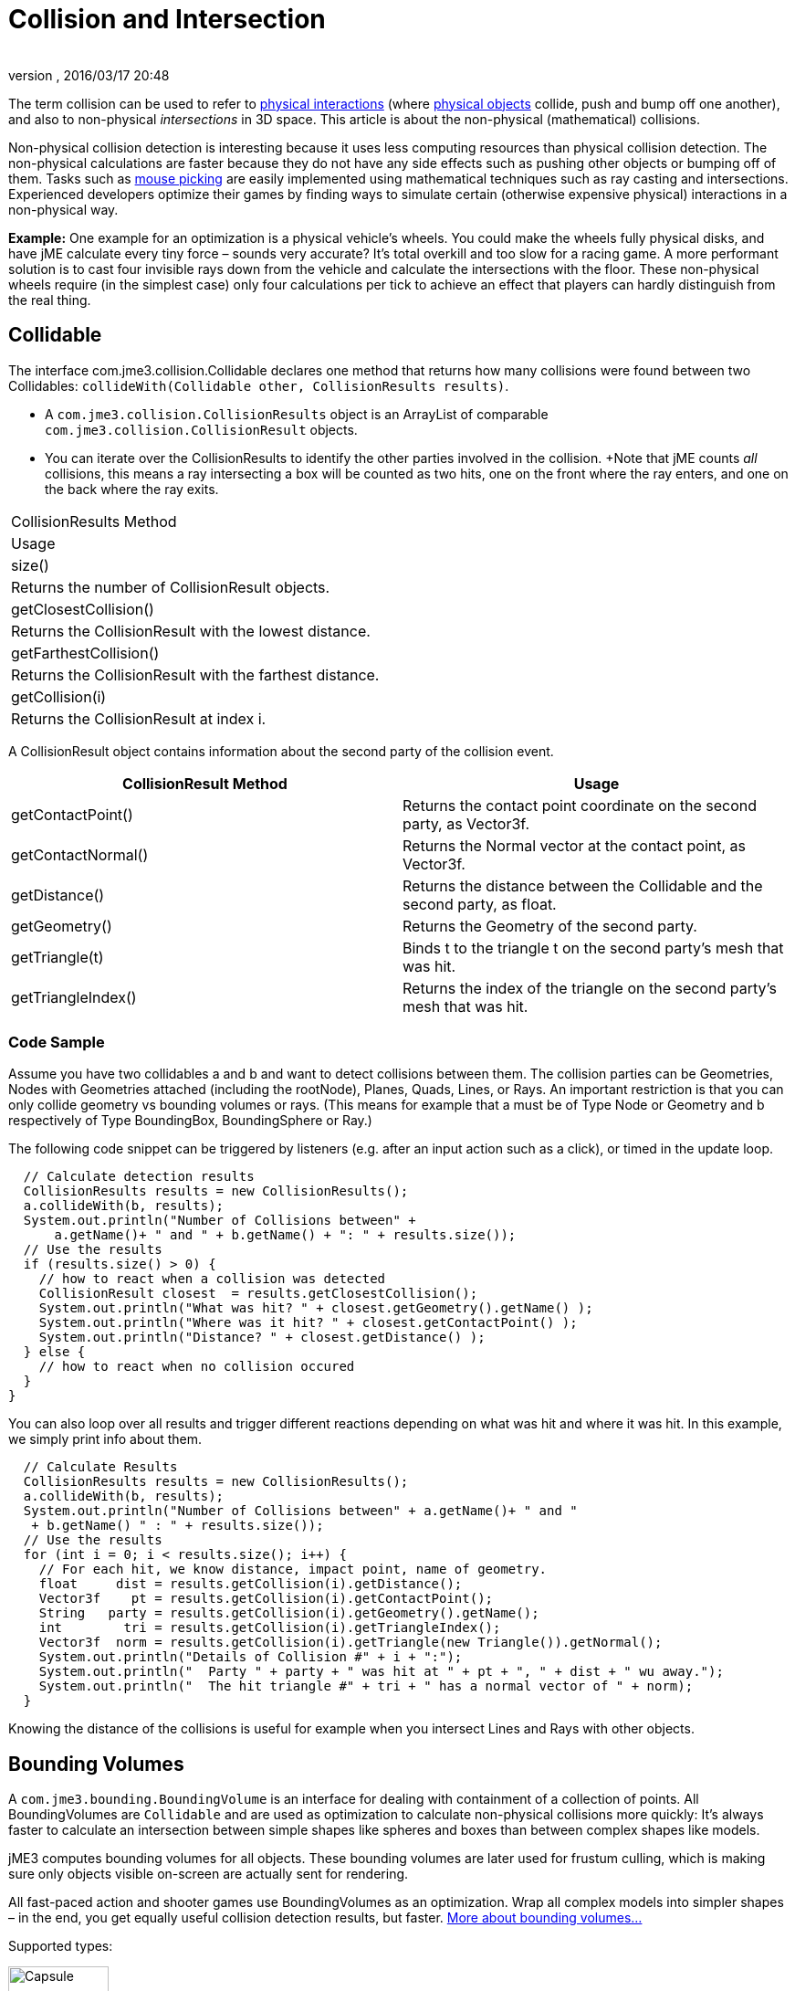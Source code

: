 = Collision and Intersection
:author: 
:revnumber: 
:revdate: 2016/03/17 20:48
:relfileprefix: ../../
:imagesdir: ../..
ifdef::env-github,env-browser[:outfilesuffix: .adoc]


The term collision can be used to refer to <<jme3/advanced/physics_listeners#,physical interactions>> (where <<jme3/advanced/physics#,physical objects>> collide, push and bump off one another), and also to non-physical _intersections_ in 3D space. This article is about the non-physical (mathematical) collisions.

Non-physical collision detection is interesting because it uses less computing resources than physical collision detection. The non-physical calculations are faster because they do not have any side effects such as pushing other objects or bumping off of them. Tasks such as <<jme3/advanced/mouse_picking#,mouse picking>> are easily implemented using mathematical techniques such as ray casting and intersections.  Experienced developers optimize their games by finding ways to simulate certain (otherwise expensive physical) interactions in a non-physical way. 

*Example:* One example for an optimization is a physical vehicle's wheels. You could make the wheels fully physical disks, and have jME calculate every tiny force – sounds very accurate? It's total overkill and too slow for a racing game. A more performant solution is to cast four invisible rays down from the vehicle and calculate the intersections with the floor. These non-physical wheels require (in the simplest case) only four calculations per tick to achieve an effect that players can hardly distinguish from the real thing.


== Collidable

The interface com.jme3.collision.Collidable declares one method that returns how many collisions were found between two Collidables: `collideWith(Collidable other, CollisionResults results)`.

*  A `com.jme3.collision.CollisionResults` object is an ArrayList of comparable `com.jme3.collision.CollisionResult` objects.
*  You can iterate over the CollisionResults to identify the other parties involved in the collision. +Note that jME counts _all_ collisions, this means a ray intersecting a box will be counted as two hits, one on the front where the ray enters, and one on the back where the ray exits.
[cols="2", options="header"]
|===

a|CollisionResults Method
a|Usage

<a|size()                
a|Returns the number of CollisionResult objects.

a|getClosestCollision() 
a|Returns the CollisionResult with the lowest distance.

a|getFarthestCollision()
a|Returns the CollisionResult with the farthest distance.

<a|getCollision(i)       
a|Returns the CollisionResult at index i.

|===

A CollisionResult object contains information about the second party of the collision event.
[cols="2", options="header"]
|===

a|CollisionResult Method
a|Usage

a|getContactPoint()
a|Returns the contact point coordinate on the second party, as Vector3f.

a|getContactNormal()
a|Returns the Normal vector at the contact point, as Vector3f.

a|getDistance()
a|Returns the distance between the Collidable and the second party, as float.

a|getGeometry()
a|Returns the Geometry of the second party.

a|getTriangle(t)
a|Binds t to the triangle t on the second party's mesh that was hit.

a|getTriangleIndex()
a|Returns the index of the triangle on the second party's mesh that was hit.

|===


=== Code Sample

Assume you have two collidables a and b and want to detect collisions between them. The collision parties can be Geometries, Nodes with Geometries attached (including the rootNode), Planes, Quads, Lines, or Rays. An important restriction is that you can only collide geometry vs bounding volumes or rays. (This means for example that a must be of Type Node or Geometry and b respectively of Type BoundingBox, BoundingSphere or Ray.)

The following code snippet can be triggered by listeners (e.g. after an input action such as a click), or timed in the update loop.

[source,java]
----

  // Calculate detection results
  CollisionResults results = new CollisionResults();
  a.collideWith(b, results);
  System.out.println("Number of Collisions between" + 
      a.getName()+ " and " + b.getName() + ": " + results.size());
  // Use the results
  if (results.size() > 0) {
    // how to react when a collision was detected
    CollisionResult closest  = results.getClosestCollision();
    System.out.println("What was hit? " + closest.getGeometry().getName() );
    System.out.println("Where was it hit? " + closest.getContactPoint() );
    System.out.println("Distance? " + closest.getDistance() );
  } else {
    // how to react when no collision occured
  }
}
----

You can also loop over all results and trigger different reactions depending on what was hit and where it was hit. In this example, we simply print info about them.

[source,java]
----

  // Calculate Results
  CollisionResults results = new CollisionResults();
  a.collideWith(b, results);
  System.out.println("Number of Collisions between" + a.getName()+ " and "
   + b.getName() " : " + results.size());
  // Use the results
  for (int i = 0; i < results.size(); i++) {
    // For each hit, we know distance, impact point, name of geometry.
    float     dist = results.getCollision(i).getDistance();
    Vector3f    pt = results.getCollision(i).getContactPoint();
    String   party = results.getCollision(i).getGeometry().getName();
    int        tri = results.getCollision(i).getTriangleIndex();
    Vector3f  norm = results.getCollision(i).getTriangle(new Triangle()).getNormal();
    System.out.println("Details of Collision #" + i + ":");
    System.out.println("  Party " + party + " was hit at " + pt + ", " + dist + " wu away.");
    System.out.println("  The hit triangle #" + tri + " has a normal vector of " + norm);
  }

----

Knowing the distance of the collisions is useful for example when you intersect Lines and Rays with other objects.


== Bounding Volumes

A `com.jme3.bounding.BoundingVolume` is an interface for dealing with containment of a collection of points. All BoundingVolumes are `Collidable` and are used as optimization to calculate non-physical collisions more quickly: It's always faster to calculate an intersection between simple shapes like spheres and boxes than between complex shapes like models. 

jME3 computes bounding volumes for all objects. These bounding volumes are later used for frustum culling, which is making sure only objects visible on-screen are actually sent for rendering. 

All fast-paced action and shooter games use BoundingVolumes as an optimization. Wrap all complex models into simpler shapes – in the end, you get equally useful collision detection results, but faster. link:http://en.wikipedia.org/wiki/Bounding_volume[More about bounding volumes...]

Supported types:

image::http://www.jmonkeyengine.com/jme/wiki-data/userref/capsule.png[Capsule,with="150",height="110",align="right"]


*  Type.AABB = Axis-aligned bounding box, that means it doesn't rotate, which makes it less precise. A `com.jme3.bounding.BoundingBox` is an axis-aligned cuboid used as a container for a group of vertices of a piece of geometry. A BoundingBox has a center and extents from that center along the x, y and z axis. This is the default bounding volume, since it is fairly fast to generate and gives better accuracy than the bounding sphere.
*  Type.Sphere: `com.jme3.bounding.BoundingSphere` is a sphere used as a container for a group of vertices of a piece of geometry. A BoundingSphere has a center and a radius.
*  Type.OBB = Oriented bounding box. This bounding box is more precise because it can rotate with its content, but is computationally more expensive. (Currently not supported.)
*  Type.Capsule = Cylinder with rounded ends, also called “swept sphere. Typically used for mobile characters. (Currently not supported.)


[NOTE]
====
Note: If you are looking for bounding volumes for physical objects, use <<jme3/advanced/physics#,CollisionShapes>>.
====



=== Usage

For example you can use Bounding Volumes on custom meshes, or complex non-physical shapes.

[source,java]
----
mesh.setBound(new BoundingSphere());
mesh.updateBound();
----


== Mesh and Scene Graph Collision

One of the supported `Collidable`s are meshes and scene graph objects. To execute a collision detection query against a scene graph, use `Spatial.collideWith()`. This will traverse the scene graph and return any mesh collisions that were detected. Note that the first collision against a particular scene graph may take a long time, this is because a special data structure called link:http://en.wikipedia.org/wiki/Bounding_interval_hierarchy[|Bounding Interval Hierarchy (BIH)] needs to be generated for the meshes. At a later point, the mesh could change and the BIH tree would become out of date, in that case, call link:http://jmonkeyengine.org/javadoc/com/jme3/scene/Mesh.html#createCollisionData()[Mesh.createCollisionData()] on the changed mesh to update the BIH tree.


== Intersection

A `com.jme3.math.Ray` is an infinite line with a beginning, a direction, and no end; whereas a `com.jme3.math.Line` is an infinite line with only a direction (no beginning, no end).

Rays are used to perform line-of-sight calculations. This means you can detect what users were “aiming at when they clicked or pressed a key. You can also use this to detect whether game characters can see something (or someone) or not.

*  *Click to select:* You can determine what a user has clicked by casting a ray from the camera forward in the direction of the camera. Now identify the closest collision of the ray with the rootNode, and you have the clicked object.
*  *Line of sight:* Cast a ray from a player in the direction of another player. Then you detect all collisions of this ray with other entities (walls versus foliage versus window panes) and use this to calculate how likely it is that one can see the other.


[TIP]
====
These simple but powerful ray-surface intersection tests are called Ray Casting. As opposed to the more advanced Ray Tracing technique, Ray Casting does not follow the ray's reflection after the first hit – the ray just goes straight on.
====


Learn the details of how to implement <<jme3/advanced/mouse_picking#,Mouse Picking>> here.
'''

TODO:

*  Bounding Interval Hierarchy (`com.jme3.collision.bih.BIHNode`)
*  com.jme3.scene.CollisionData
